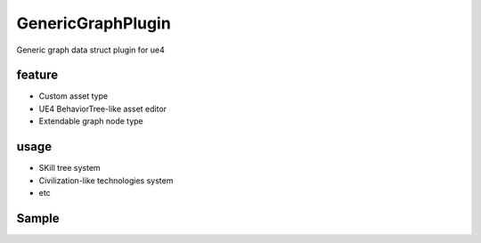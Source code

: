 GenericGraphPlugin
==================

Generic graph data struct plugin for ue4

feature
-------

* Custom asset type
* UE4 BehaviorTree-like asset editor
* Extendable graph node type

usage
-----

* SKill tree system
* Civilization-like technologies system
* etc

Sample
------

